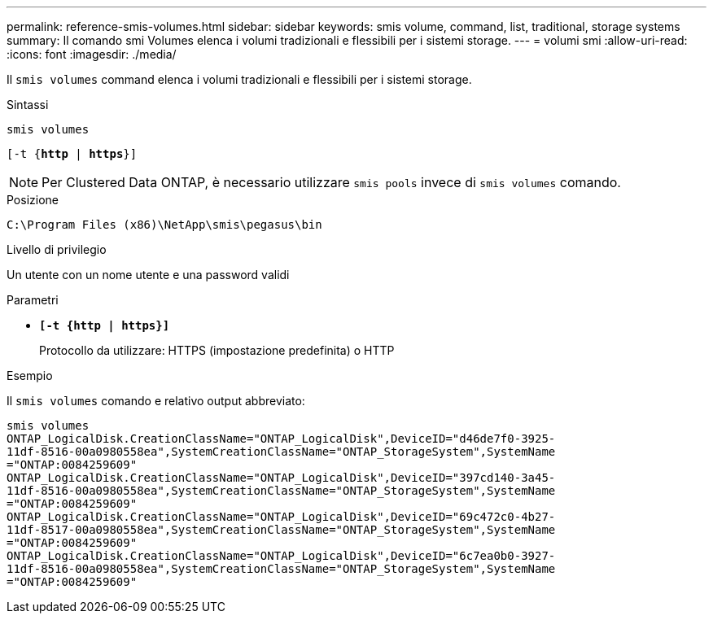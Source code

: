---
permalink: reference-smis-volumes.html 
sidebar: sidebar 
keywords: smis volume, command, list, traditional, storage systems 
summary: Il comando smi Volumes elenca i volumi tradizionali e flessibili per i sistemi storage. 
---
= volumi smi
:allow-uri-read: 
:icons: font
:imagesdir: ./media/


[role="lead"]
Il `smis volumes` command elenca i volumi tradizionali e flessibili per i sistemi storage.

.Sintassi
`smis volumes`

`[-t {*http* | *https*}]`

[NOTE]
====
Per Clustered Data ONTAP, è necessario utilizzare `smis pools` invece di `smis volumes` comando.

====
.Posizione
`C:\Program Files (x86)\NetApp\smis\pegasus\bin`

.Livello di privilegio
Un utente con un nome utente e una password validi

.Parametri
* `*[-t {http | https}]*`
+
Protocollo da utilizzare: HTTPS (impostazione predefinita) o HTTP



.Esempio
Il `smis volumes` comando e relativo output abbreviato:

[listing]
----
smis volumes
ONTAP_LogicalDisk.CreationClassName="ONTAP_LogicalDisk",DeviceID="d46de7f0-3925-
11df-8516-00a0980558ea",SystemCreationClassName="ONTAP_StorageSystem",SystemName
="ONTAP:0084259609"
ONTAP_LogicalDisk.CreationClassName="ONTAP_LogicalDisk",DeviceID="397cd140-3a45-
11df-8516-00a0980558ea",SystemCreationClassName="ONTAP_StorageSystem",SystemName
="ONTAP:0084259609"
ONTAP_LogicalDisk.CreationClassName="ONTAP_LogicalDisk",DeviceID="69c472c0-4b27-
11df-8517-00a0980558ea",SystemCreationClassName="ONTAP_StorageSystem",SystemName
="ONTAP:0084259609"
ONTAP_LogicalDisk.CreationClassName="ONTAP_LogicalDisk",DeviceID="6c7ea0b0-3927-
11df-8516-00a0980558ea",SystemCreationClassName="ONTAP_StorageSystem",SystemName
="ONTAP:0084259609"
----